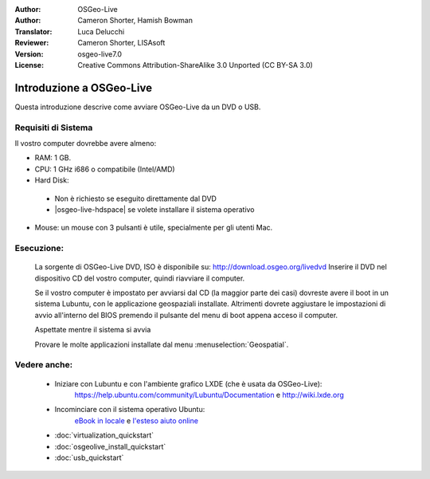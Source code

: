 :Author: OSGeo-Live
:Author: Cameron Shorter, Hamish Bowman
:Translator: Luca Delucchi
:Reviewer: Cameron Shorter, LISAsoft
:Version: osgeo-live7.0
:License: Creative Commons Attribution-ShareAlike 3.0 Unported  (CC BY-SA 3.0)

********************************************************************************
Introduzione a OSGeo-Live
********************************************************************************

Questa introduzione descrive come avviare OSGeo-Live da un DVD o USB.

Requisiti di Sistema
--------------------------------------------------------------------------------

Il vostro computer dovrebbe avere almeno:

* RAM: 1 GB.
* CPU: 1 GHz i686 o compatibile (Intel/AMD)
* Hard Disk:

 * Non è richiesto se eseguito direttamente dal DVD
 * |osgeo-live-hdspace| se volete installare il sistema operativo

* Mouse: un mouse con 3 pulsanti è utile, specialmente per gli utenti Mac.

Esecuzione:
--------------------------------------------------------------------------------

  La sorgente di OSGeo-Live DVD, ISO è disponibile su: http://download.osgeo.org/livedvd
  Inserire il DVD nel dispositivo CD del vostro computer, quindi riavviare il computer.

  Se il vostro computer è impostato per avviarsi dal CD (la maggior parte dei casi) dovreste avere
  il boot in un sistema Lubuntu, con le applicazione geospaziali installate.
  Altrimenti dovrete aggiustare le impostazioni di avvio all'interno del BIOS premendo il pulsante
  del menu di boot appena acceso il computer.

  .. image:: ../../images/screenshots/800x600/osgeolive_boot.png
    :scale: 70 %
    :alt: boot

  Aspettate mentre il sistema si avvia

  .. image:: ../../images/screenshots/800x600/osgeolive_menu.png
    :scale: 70 %
    :alt: boot select

  Provare le molte applicazioni installate dal menu  :menuselection:`Geospatial`.

Vedere anche:
--------------------------------------------------------------------------------

 * Iniziare con Lubuntu e con l'ambiente grafico LXDE (che è usata da OSGeo-Live):
    https://help.ubuntu.com/community/Lubuntu/Documentation e
    http://wiki.lxde.org
 * Incominciare con il sistema operativo Ubuntu:
    `eBook in locale </usr/local/share/doc/Getting_Started_with_Ubuntu_13.10.pdf>`_ e
    `l'esteso aiuto online <http://help.ubuntu.com/14.04/>`_
 * :doc:`virtualization_quickstart`
 * :doc:`osgeolive_install_quickstart`
 * :doc:`usb_quickstart`

